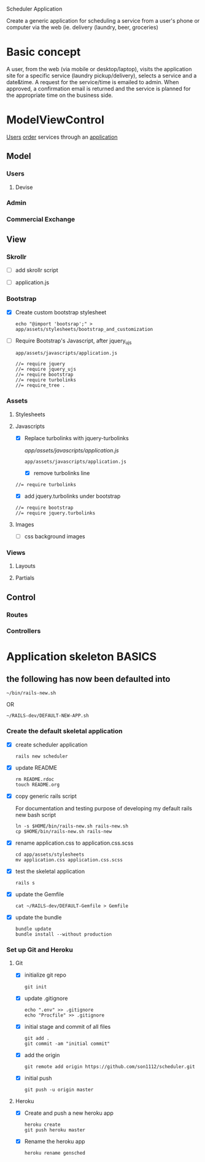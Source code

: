 Scheduler Application

Create a generic application for scheduling a service from a user's phone or 
computer via the web (ie. delivery (laundry, beer, groceries)

* Basic concept

  A user, from the web (via mobile or desktop/laptop), visits the application 
  site for a specific service (laundry pickup/delivery), selects a 
  service and a date&time. A request for the service/time is emailed
  to admin. When approved, a confirmation email is returned and the service is 
  planned for the appropriate time on the business side.


* ModelViewControl

  [[http://guides.rubyonrails.org/active_record_basics.html][Users]] [[http://guides.rubyonrails.org/action_controller_overview.html][order]] services through an [[http://guides.rubyonrails.org/action_view_overview.html][application]]

** Model

*** Users

**** Devise

*** Admin

*** Commercial Exchange   

** View

*** Skrollr   

    - [ ] add skrollr script

    - [ ] application.js


*** Bootstrap
    
    - [X] Create custom bootstrap stylesheet
      
      : echo "@import 'bootsrap';" > app/assets/stylesheets/bootstrap_and_customization

    - [ ] Require Bootstrap's Javascript, after jquery_ujs 

      : app/assets/javascripts/application.js

      : //= require jquery
      : //= require jquery_ujs
      : //= require bootstrap
      : //= require turbolinks
      : //= require_tree .


*** Assets

**** Stylesheets

**** Javascripts

     - [X] Replace turbolinks with jquery-turbolinks

           [[app/assets/javascripts/application.js]]

       : app/assets/javascripts/application.js

       - [X] remove turbolinks line

	 : //= require turbolinks

       - [X] add jquery.turbolinks under bootstrap

	 : //= require bootstrap
	 : //= require jquery.turbolinks

**** Images   

     - [ ] css background images 

*** Views

**** Layouts

**** Partials


** Control

*** Routes

*** Controllers   


* Application skeleton BASICS


** the following has now been defaulted into

   : ~/bin/rails-new.sh
   OR
   : ~/RAILS-dev/DEFAULT-NEW-APP.sh

*** Create the default skeletal application

   - [X] create scheduler application

     : rails new scheduler
  
   - [X] update README

     : rm README.rdoc
     : touch README.org

   - [X] copy generic rails script 

     For documentation and testing purpose of developing my default rails new 
     bash script

     : ln -s $HOME/bin/rails-new.sh rails-new.sh 
     : cp $HOME/bin/rails-new.sh rails-new 


   - [X] rename application.css to application.css.scss

     : cd app/assets/stylesheets
     : mv application.css application.css.scss

   - [X] test the skeletal application

     : rails s

   - [X] update the Gemfile

     : cat ~/RAILS-dev/DEFAULT-Gemfile > Gemfile

   - [X] update the bundle

     : bundle update
     : bundle install --without production

*** Set up Git and Heroku

**** Git

   - [X] initialize git repo

     : git init

   - [X] update .gitignore

     : echo ".env" >> .gitignore
     : echo "Procfile" >> .gitignore

   - [X] initial stage and commit of all files

     : git add .
     : git commit -am "initial commit"

   - [X] add the origin

     : git remote add origin https://github.com/son1112/scheduler.git

   - [X] initial push

     : git push -u origin master

**** Heroku

     - [X] Create and push a new heroku app

       : heroku create
       : git push heroku master
       
     - [X] Rename the heroku app

       : heroku rename gensched
